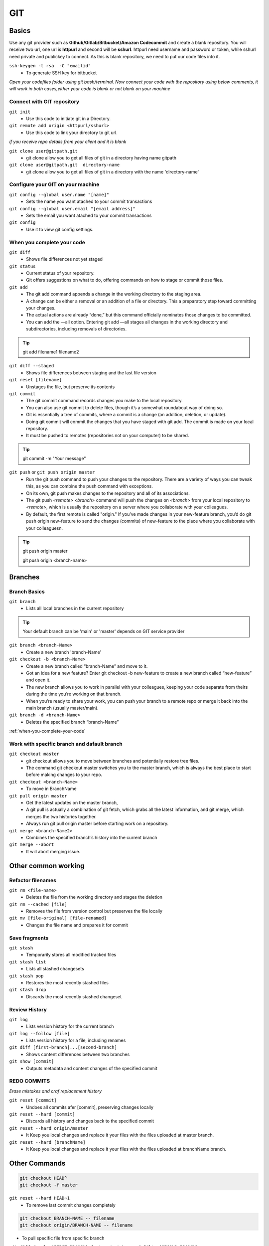 .. _git:

GIT
============

Basics
----------

Use any git provider such as **Github/Gitlab/Bitbucket/Amazon Codecommit** and create a blank repository. You will receive two url, one url is **httpurl** and second will be **sshurl**. httpurl need username and password or token, while sshurl need private and publickey to connect. As this is blank repository, we need to put our code files into it.

``ssh-keygen -t rsa  -C "emailid"``
 * To generate SSH key for bitbucket

*Open your codefiles folder using git bash/terminal. Now connect your code with the repository using below comments, it will work in both cases,either your code is blank or not blank on your machine*

Connect with GIT repository
^^^^^^^^^^^^^^^^^^^^^^^^^^^

``git init`` 
  * Use this code to initiate git in a Directory. 
 
``git remote add origin <httpurl/sshurl>`` 
  * Use this code to link your directory to git url. 
  

*if you receive repo details from your client and it is blank*

``git clone user@gitpath.git``
 * git clone allow you to get all files of git in a directory having name gitpath

``git clone user@gitpath.git  directory-name``
 * git clone allow you to get all files of git in a directory with the name 'directory-name'

Configure your GIT on your machine
^^^^^^^^^^^^^^^^^^^^^^^^^^^^^^^^^^

``git config --global user.name "[name]"``
  * Sets the name you want atached to your commit transactions

``git config --global user.email "[email address]"``
  * Sets the email you want atached to your commit transactions

``git config``
 * Use it to view git config settings.

When you complete your code
^^^^^^^^^^^^^^^^^^^^^^^^^^^

``git diff``
  * Shows file differences not yet staged

``git status``
 * Current status of your repository. 
 * Git offers suggestions on what to do, offering commands on how to stage or commit those files.

``git add``
 * The git add command appends a change in the working directory to the staging area. 
 * A change can be either a removal or an addition of a file or directory. This a preparatory step toward committing your changes.
 * The actual actions are already “done,” but this command officially nominates those changes to be committed.
 * You can add the —all option. Entering git add —all stages all changes in the working directory and subdirectories, including removals of directories.

.. Tip::

   git add filename1 filename2

``git diff --staged``
  * Shows file differences between staging and the last file version

``git reset [filename]``
  * Unstages the file, but preserve its contents

``git commit``
 * The git commit command records changes you make to the local repository.
 * You can also use git commit to delete files, though it’s a somewhat roundabout way of doing so.
 * Git is essentially a tree of commits, where a commit is a change (an addition, deletion, or update).
 * Doing git commit will commit the changes that you have staged with git add. The commit is made on your local repository.
 * It must be pushed to remotes (repositories not on your computer) to be shared.

.. Tip::

  git commit -m "Your message"

``git push`` or ``git push origin master``
 * Run the git push command to push your changes to the repository. There are a variety of ways you can tweak this, as you can combine the push command with exceptions.
 * On its own, git push makes changes to the repository and all of its associations.
 * The git push `<remote> <branch>` command will push the changes on `<branch>` from your local repository to `<remote>`, which is usually the repository on a server  
   where you collaborate with your colleagues.
 * By default, the first remote is called "origin." If you’ve made changes in your new-feature branch, you’d do git push origin new-feature to send the changes (commits) of new-feature to the place where you collaborate with your colleaguesn.

.. Tip::

 git push origin master

 git push origin <branch-name>

Branches
----------

Branch Basics
^^^^^^^^^^^^^

``git branch``
  * Lists all local branches in the current repository

.. Tip::

 Your default branch can be 'main' or 'master' depends on GIT service provider

``git branch <branch-Name>``
  * Create a new branch 'branch-Name'

``git checkout -b <branch-Name>``
 * Create a new branch called “branch-Name” and move to it.
 * Got an idea for a new feature? Enter git checkout -b new-feature to create a new branch called “new-feature” and open it. 
 * The new branch allows you to work in parallel with your colleagues, keeping your code separate from theirs during the time you’re working on that branch.
 * When you’re ready to share your work, you can push your branch to a remote repo or merge it back into the main branch (usually master/main).

``git branch -d <branch-Name>``
  * Deletes the specified branch “branch-Name”

:ref:`when-you-complete-your-code`

Work with specific branch and dafault branch
^^^^^^^^^^^^^^^^^^^^^^^^^^^^^^^^^^^^^^^^^^^^

``git checkout master``
 * git checkout allows you to move between branches and potentially restore tree files.
 * The command git checkout master switches you to the master branch, which is always the best place to start before making changes to your repo.

``git checkout <branch-Name>``
  * To move in BranchName

``git pull origin master``
 * Get the latest updates on the master branch, 
 * A git pull is actually a combination of git fetch, which grabs all the latest  information, and git merge, which merges the two histories together. 
 * Always run git pull origin master before starting work on a repository.


``git merge <branch-Name2>``
  * Combines the specified branch’s history into the current branch

   
``git merge --abort``
 * It will abort merging issue.

Other common working
--------------------

Refactor filenames
^^^^^^^^^^^^^^^^^^

``git rm <file-name>``
 * Deletes the file from the working directory and stages the deletion

``git rm --cached [file]``
 * Removes the file from version control but preserves the file locally

``git mv [file-original] [file-renamed]``
 * Changes the file name and prepares it for commit

Save fragments
^^^^^^^^^^^^^^
``git stash``
 * Temporarily stores all modified tracked files

``git stash list``
 * Lists all stashed changesets

``git stash pop``
 * Restores the most recently stashed files

``git stash drop``
 * Discards the most recently stashed changeset

Review History
^^^^^^^^^^^^^^

``git log``
 * Lists version history for the current branch

``git log --follow [file]``
 * Lists version history for a file, including renames

``git diff [first-branch]...[second-branch]``
 * Shows content differences between two branches

``git show [commit]``
 * Outputs metadata and content changes of the specified commit

REDO COMMITS
^^^^^^^^^^^^
*Erase mistakes and craf replacement history*

``git reset [commit]``
 * Undoes all commits afer [commit], preserving changes locally

``git reset --hard [commit]``
 * Discards all history and changes back to the specified commit

``git reset --hard origin/master``
 * It Keep you local changes and replace it your files with the files uploaded at master branch.

``git reset --hard [branchName]``
 * It Keep you local changes and replace it your files with the files uploaded at branchName branch.

Other Commands
--------------

.. code-block:: bash

   git checkout HEAD^
   git checkout -f master

``git reset --hard HEAD~1``
 * To remove last commit changes completely

.. code-block:: rst

   git checkout BRANCH-NAME -- filename
   git checkout origin/BRANCH-NAME -- filename

* To pull specific file from specific branch

``git diff develop(FIRST-BRANCH) feature/matches-and-filter(SECOND-BRANCH)  --ajax_mymatch.php(FILE-NAME)``
 * To check the difference between made in the file of two different branch

Gitignore file
--------------

Have a look gitignore.io website to generate gitignore file for your framework.

+----------------+-------------------------------------------------------------------------------+
|gitignore entry | Ignores every…                                                                |
+================+===============================================================================+
|target/         | …folder (due to the trailing /) recursively                                   |
+----------------+-------------------------------------------------------------------------------+
|target          | …file or folder named target recursively                                      |
+----------------+-------------------------------------------------------------------------------+
|/target         | …file or folder named target in the top-most directory (due to the leading /) |
+----------------+-------------------------------------------------------------------------------+
|/target/        | …folder named target in the top-most directory (leading and trailing /)       |
+----------------+-------------------------------------------------------------------------------+
| `*.class`      | …every file or folder ending with .class recursively                          |
+----------------+-------------------------------------------------------------------------------+


+-----------------+----------------------------------------------------------------------------------------+
|gitignore entry  | Ignores every…                                                                         |
+=================+========================================================================================+
|#comment         | …nothing, this is a comment (first character is a #)                                   |
+-----------------+----------------------------------------------------------------------------------------+
| \#comment       | …every file or folder with name #comment (\ for escaping)                              |
+-----------------+----------------------------------------------------------------------------------------+
|target/logs/     | …every folder named logs which is a subdirectory of a folder named target              |
+-----------------+----------------------------------------------------------------------------------------+
|`target/*/logs/` | …every folder named logs two levels under a folder named target (`*` doesn’t include /)|
+-----------------+----------------------------------------------------------------------------------------+
|`target/**/logs/`| …every folder named logs somewhere under a folder named target ( `** includes` /)      | 
+-----------------+----------------------------------------------------------------------------------------+
| `*.py[co]`      | …file or folder ending in .pyc or .pyo. However, it doesn’t match .py!                 |
+-----------------+----------------------------------------------------------------------------------------+
|!README.md |     | Doesn’t ignore any README.md file even if it matches an exclude pattern, e.g. `*.md.`  | 
|                 | NOTE This does not work if the file is located within an ignored folder.               |
+-----------------+----------------------------------------------------------------------------------------+